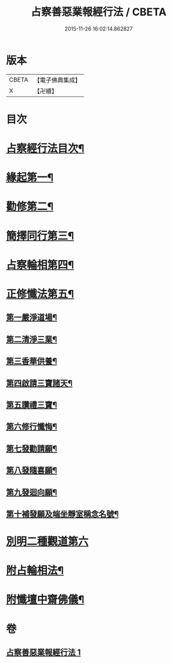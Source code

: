 #+TITLE: 占察善惡業報經行法 / CBETA
#+DATE: 2015-11-26 16:02:14.862827
* 版本
 |     CBETA|【電子佛典集成】|
 |         X|【卍續】    |

* 目次
* [[file:KR6i0550_001.txt::001-0578b2][占察經行法目次¶]]
* [[file:KR6i0550_001.txt::0578c4][緣起第一¶]]
* [[file:KR6i0550_001.txt::0578c17][勸修第二¶]]
* [[file:KR6i0550_001.txt::0579a7][簡擇同行第三¶]]
* [[file:KR6i0550_001.txt::0579a14][占察輪相第四¶]]
* [[file:KR6i0550_001.txt::0579a20][正修懺法第五¶]]
** [[file:KR6i0550_001.txt::0579a22][第一嚴淨道場¶]]
** [[file:KR6i0550_001.txt::0579a24][第二清淨三業¶]]
** [[file:KR6i0550_001.txt::0579b5][第三香華供養¶]]
** [[file:KR6i0550_001.txt::0579c5][第四啟請三寶諸天¶]]
** [[file:KR6i0550_001.txt::0580a18][第五讚禮三寶¶]]
** [[file:KR6i0550_001.txt::0581a24][第六修行懺悔¶]]
** [[file:KR6i0550_001.txt::0581c11][第七發勸請願¶]]
** [[file:KR6i0550_001.txt::0581c15][第八發隨喜願¶]]
** [[file:KR6i0550_001.txt::0581c19][第九發迴向願¶]]
** [[file:KR6i0550_001.txt::0581c23][第十補發願及端坐靜室稱念名號¶]]
* [[file:KR6i0550_001.txt::0582a19][別明二種觀道第六]]
* [[file:KR6i0550_001.txt::0583c7][附占輪相法¶]]
* [[file:KR6i0550_001.txt::0584a14][附懺壇中齋佛儀¶]]
* 卷
** [[file:KR6i0550_001.txt][占察善惡業報經行法 1]]
